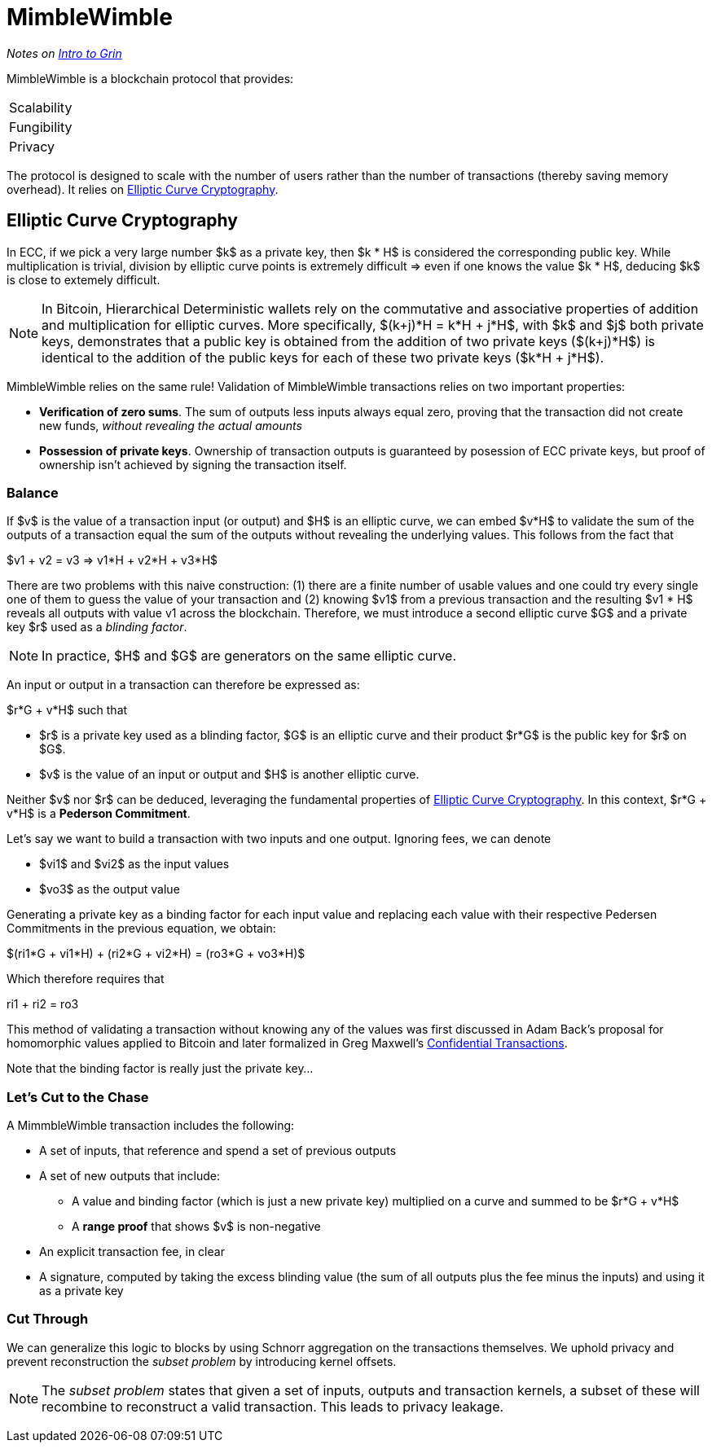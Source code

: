 [[mimblewimble]]
= MimbleWimble
:hardbreaks:

_Notes on link:https://github.com/mimblewimble/grin/blob/master/doc/intro.md[Intro to Grin]_

((("mimblewimble", id="ix_14mimblewimble-asciidoc0", range="startofrange")))MimbleWimble is a blockchain protocol that provides:
:===
Scalability
Fungibility
Privacy
:===
The protocol is designed to scale with the number of users rather than the number of transactions (thereby saving memory overhead). It relies on <<ecc>>.

[[ecc]]
== Elliptic Curve Cryptography

In ECC, if we pick a very large number $k$ as a private key, then $k * H$ is considered the corresponding public key. While multiplication is trivial, division by elliptic curve points is extremely difficult => even if one knows the value $k * H$, deducing $k$ is close to extemely difficult.


[NOTE]
====
In Bitcoin, Hierarchical Deterministic wallets rely on the commutative and associative properties of addition and multiplication for elliptic curves. More specifically, $(k+j)*H = k*H + j*H$, with $k$ and $j$ both private keys, demonstrates that a public key is obtained from the addition of two private keys ($(k+j)*H$) is identical to the addition of the public keys for each of these two private keys ($k*H + j*H$).
====

MimbleWimble relies on the same rule! Validation of MimbleWimble transactions relies on two important properties:

* *Verification of zero sums*. The sum of outputs less inputs always equal zero, proving that the transaction did not create new funds, _without revealing the actual amounts_
* *Possession of private keys*. Ownership of transaction outputs is guaranteed by posession of ECC private keys, but proof of ownership isn't achieved by signing the transaction itself.

=== Balance

If $v$ is the value of a transaction input (or output) and $H$ is an elliptic curve, we can embed $v*H$ to validate the sum of the outputs of a transaction equal the sum of the outputs without revealing the underlying values. This follows from the fact that 

--
$v1 + v2 = v3 => v1*H + v2*H + v3*H$
--

There are two problems with this naive construction: (1) there are a finite number of usable values and one could try every single one of them to guess the value of your transaction and (2) knowing $v1$ from a previous transaction and the resulting $v1 * H$  reveals all outputs with value v1 across the blockchain. Therefore, we must introduce a second elliptic curve $G$ and a private key $r$ used as a _blinding factor_.

[NOTE]
====
In practice, $H$ and $G$ are generators on the same elliptic curve.
====

An input or output in a transaction can therefore be expressed as:

--
$r*G + v*H$ such that
--

* $r$ is a private key used as a blinding factor, $G$ is an elliptic curve and their product $r*G$ is the public key for $r$ on $G$.
* $v$ is the value of an input or output and $H$ is another elliptic curve.

Neither $v$ nor $r$ can be deduced, leveraging the fundamental properties of <<ecc>>.  In this context, $r*G + v*H$ is a *Pederson Commitment*.

Let's say we want to build a transaction with two inputs and one output. Ignoring fees, we can denote

* $vi1$ and $vi2$ as the input values
* $vo3$ as the output value

Generating a private key as a binding factor for each input value and replacing each value with their respective Pedersen Commitments in the previous equation, we obtain:

--
$(ri1*G + vi1*H) + (ri2*G + vi2*H) = (ro3*G + vo3*H)$
--

Which therefore requires that

--
ri1 + ri2 = ro3
--

This method of validating a transaction without knowing any of the values was first discussed in Adam Back's proposal for homomorphic values applied to Bitcoin and later formalized in Greg Maxwell's link:https://www.elementsproject.org/elements/confidential-transactions/[Confidential Transactions].

Note that the binding factor is really just the private key...

=== Let's Cut to the Chase

A MimmbleWimble transaction includes the following:

* A set of inputs, that reference and spend a set of previous outputs
* A set of new outputs that include:
** A value and binding factor (which is just a new private key) multiplied on a curve and summed to be $r*G + v*H$
** A *range proof* that shows $v$ is non-negative
* An explicit transaction fee, in clear
* A signature, computed by taking the excess blinding value (the sum of all outputs plus the fee minus the inputs) and using it as a private key

=== Cut Through

We can generalize this logic to blocks by using Schnorr aggregation on the transactions themselves. We uphold privacy and prevent reconstruction the _subset problem_ by introducing kernel offsets.


[NOTE]
====
The _subset problem_ states that given a set of inputs, outputs and transaction kernels, a subset of these will recombine to reconstruct a valid transaction. This leads to privacy leakage.
====

(((range="endofrange", startref="ix_14mimblewimble-asciidoc0")))
